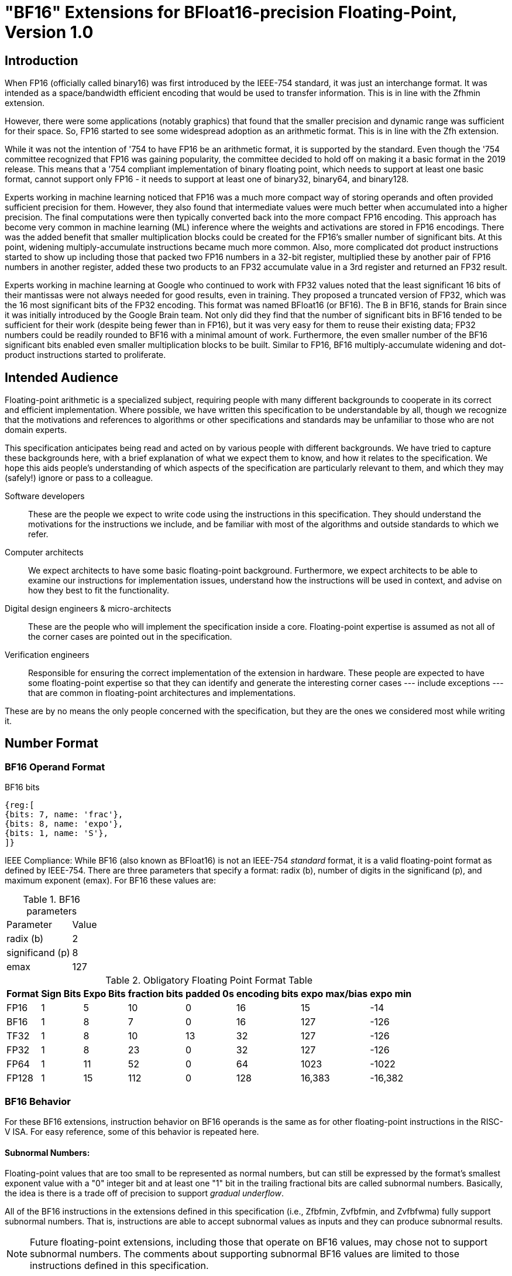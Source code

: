 [[bf16]]
= "BF16" Extensions for BFloat16-precision Floating-Point, Version 1.0

[[BF16_introduction]]
== Introduction

When FP16 (officially called binary16) was first introduced by the IEEE-754 standard,
it was just an interchange format. It was intended as a space/bandwidth efficient
encoding that would be used to transfer information. This is in line with the Zfhmin
extension.

However, there were some applications (notably graphics) that found that the smaller
precision and dynamic range was sufficient for their space. So, FP16 started to see
some widespread adoption as an arithmetic format. This is in line with
the Zfh extension.

While it was not the intention of '754 to have FP16 be an arithmetic format, it is
supported by the standard. Even though the '754 committee recognized that FP16 was
gaining popularity, the committee decided to hold off on making it a basic format
in the 2019 release. This means that a '754 compliant implementation of binary
floating point, which needs to support at least one basic format, cannot support
only FP16 - it needs to support at least one of binary32, binary64, and binary128.

Experts working in machine learning noticed that FP16 was a much more compact way of
storing operands and often provided sufficient precision for them. However, they also
found that intermediate values were much better when accumulated into a higher precision.
The final computations were then typically converted back into the more compact FP16
encoding.  This approach has become very common in machine learning
(ML) inference where the weights and
activations are stored in FP16 encodings.  There was the added benefit that smaller
multiplication blocks could be created for the FP16's smaller number of significant bits. At this
point, widening multiply-accumulate instructions became much more common. Also, more
complicated dot product instructions started to show up including those that packed two
FP16 numbers in a 32-bit register, multiplied these by another pair of FP16 numbers in
another register, added these two products to an FP32 accumulate value in a 3rd register
and returned an FP32 result.

Experts working in machine learning at Google who continued to work with FP32 values
noted that the least significant 16 bits of their mantissas were not always needed
for good results, even in training. They proposed a truncated version of FP32, which was
the 16 most significant bits of the FP32 encoding. This format was named BFloat16
(or BF16). The B in BF16, stands for Brain since it was initially introduced
by the Google Brain team. Not only did they find that the number of
significant bits in BF16 tended to be sufficient for their work (despite being fewer than
in FP16), but it was very easy for them to reuse their existing data; FP32 numbers could
be readily rounded to BF16 with a minimal amount of work. Furthermore, the even smaller
number of the BF16 significant bits enabled even smaller
multiplication blocks to be built. Similar
to FP16, BF16 multiply-accumulate widening and dot-product instructions started to
proliferate.

// include::riscv-bfloat16-audience.adoc[]
[[BF16_audience]]
== Intended Audience
Floating-point arithmetic is a specialized subject, requiring people with many different
backgrounds to cooperate in its correct and efficient implementation.
Where possible, we have written this specification to be understandable by
all, though we recognize that the motivations and references to
algorithms or other specifications and standards may be unfamiliar to those
who are not domain experts.

This specification anticipates being read and acted on by various people
with different backgrounds.
We have tried to capture these backgrounds
here, with a brief explanation of what we expect them to know, and how
it relates to the specification.
We hope this aids people's understanding of which aspects of the specification
are particularly relevant to them, and which they may (safely!) ignore or
pass to a colleague.

Software developers::
These are the people we expect to write code using the instructions
in this specification.
They should understand the motivations for the
instructions we include, and be familiar with most of the algorithms
and outside standards to which we refer.

Computer architects::
We expect architects to have some basic floating-point background.
Furthermore, we expect architects to be able to examine our instructions
for implementation issues, understand how the instructions will be used
in context, and advise on how they best to fit the functionality.

Digital design engineers & micro-architects::
These are the people who will implement the specification inside a
core. Floating-point expertise is assumed as not all of the corner
cases are pointed out in the specification.

Verification engineers::
Responsible for ensuring the correct implementation of the extension
in hardware. These people are expected to have some floating-point
expertise so that they can identify and generate the interesting corner
cases --- include exceptions --- that are common in floating-point
architectures and implementations.


These are by no means the only people concerned with the specification,
but they are the ones we considered most while writing it.

[[BF16_format]]
== Number Format

=== BF16 Operand Format

BF16 bits::
[wavedrom, , svg]
....
{reg:[
{bits: 7, name: 'frac'},
{bits: 8, name: 'expo'},
{bits: 1, name: 'S'},
]}
....

IEEE Compliance: While BF16 (also known as BFloat16) is not an IEEE-754 _standard_ format, it is a valid
floating-point format as defined by IEEE-754.
There are three parameters that specify a format: radix (b), number of digits in the significand (p),
and maximum exponent (emax).
For BF16 these values are:

[%autowidth]
.BF16 parameters
[cols = "2,1"]
|===
| Parameter | Value
|radix (b)|2
|significand (p)|8
|emax|127
|===


[%autowidth]
.Obligatory Floating Point Format Table
[cols = "1,1,1,1,1,1,1,1"]
|===
|Format|Sign Bits|Expo Bits|fraction bits|padded 0s|encoding bits|expo max/bias|expo min

|FP16    |1| 5|10| 0|16|  15| -14
|BF16|1| 8| 7| 0|16| 127|-126
|TF32    |1| 8|10|13|32| 127|-126
|FP32    |1| 8|23| 0|32| 127|-126
|FP64    |1|11|52| 0|64|1023|-1022
|FP128   |1|15|112|0|128|16,383|-16,382
|===

=== BF16 Behavior

For these BF16 extensions, instruction behavior on BF16 operands is the same as for other floating-point
instructions in the RISC-V ISA. For easy reference, some of this behavior is repeated here.

==== Subnormal Numbers:
Floating-point values that are too small to be represented as normal numbers, but can still be expressed
by the format's smallest exponent value with a "0" integer bit and at least one "1" bit
in the trailing fractional bits are called subnormal numbers. Basically, the idea is there is
a trade off of precision to support _gradual underflow_.

All of the BF16 instructions in the extensions defined in this specification (i.e., Zfbfmin, Zvfbfmin,
and Zvfbfwma) fully support subnormal numbers. That is, instructions are able to accept subnormal values as
inputs and they can produce subnormal results.


[NOTE]
====
Future floating-point extensions, including those that operate on BF16 values, may chose not to support subnormal numbers.
The comments about supporting subnormal BF16 values are limited to those instructions defined in this specification.
====

====  Infinities:
Infinities are used to represent values that are too large to be represented by the target format.
These are usually produced as a result of overflows (depending on the rounding mode), but can also
be provided as inputs. Infinities have a sign associated with them: there are positive infinities and negative infinities.

Infinities are important for keeping meaningless results from being operated upon.

==== NaNs

NaN stands for Not a Number.

There are two types of NaNs: signalling (sNaN) and quiet (qNaN). No computational
instruction will ever produce an sNaN; These are only provided as input data. Operating on an sNaN will cause
an invalid operation exception. Operating on a Quiet NaN usually does not cause an exception.

QNaNs are provided as the result of an operation when it cannot be represented
as a number or infinity. For example, performing the square root of -1 will result in a qNaN because
there is no real number that can represent the result. NaNs can also be used as inputs.

NaNs include a sign bit, but the bit has no meaning.

NaNs are important for keeping meaningless results from being operated upon.

Except where otherwise explicitly stated, when the result of a floating-point operation is a qNaN, it
is the RISC-V canonical NaN. For BF16, the RISC-V canonical NaN corresponds to the pattern of _0x7fc0_ which
is the most significant 16 bits of the RISC-V single-precision canonical NaN.

==== Scalar NaN Boxing

RISC-V applies NaN boxing to scalar results and checks for NaN boxing when a floating-point operation
--- even a vector-scalar operation --- consumes a value from a scalar floating-point register.
If the value is properly NaN-boxed, its least significant bits are used as the operand, otherwise
it is treated as if it were the canonical QNaN.

NaN boxing is nothing more than putting the smaller encoding in the least significant bits of a register
and setting all of the more significant bits to “1”. This matches the encoding of a qNaN (although
not the canonical NaN) in the larger precision.

Nan-boxing never affects the value of the operand itself, it just changes the bits of the register that
are more significant than the operand's most significant bit.


====  Rounding Modes:

As is the case with other floating-point instructions,
the BF16 instructions support all 5 RISC-V Floating-point rounding modes.
These modes can be specified in the `rm` field of scalar instructions
as well as in the `frm` CSR

[%autowidth]
.RISC-V Floating Point Rounding Modes
[cols = "1,1,1"]
|===
|Rounding Mode | Mnemonic | Meaning
|000 | RNE | Round to Nearest, ties to Even
|001 | RTZ | Round towards Zero
|010 | RDN | Round Down (towards −∞)
|011 | RUP | Round Up (towards +∞)
|100 | RMM | Round to Nearest, ties to Max Magnitude
|===

As with other scalar floating-point instructions, the rounding mode field
`rm` can also take on the
`DYN` encoding, which indicates that the instruction uses the rounding
mode specified in the `frm` CSR.

[%autowidth]
.Additional encoding for the `rm` field of scalar instructions
[cols = "1,1,1"]
|===
|Rounding Mode | Mnemonic | Meaning
|111 | DYN | select dynamic rounding mode
|===

In practice, the default IEEE rounding mode (round to nearest, ties to even) is generally used for arithmetic.

==== Handling exceptions
RISC-V supports IEEE-defined default exception handling. BF16 is no exception.

Default exception handling, as defined by IEEE, is a simple and effective approach to producing results
in exceptional cases. For the coder to be able to see what has happened, and take further action if needed,
BF16 instructions set floating-point exception flags the same way as all other floating-point instructions
in RISC-V.

===== Underflow

The IEEE-defined underflow exception requires that a result be inexact and tiny, where tininess can be
detected before or after rounding. In RISC-V, tininess is detected after rounding.

It is important to note that the detection of tininess after rounding requires its own rounding
that is different from the final result rounding.  This tininess detection requires rounding as if the
exponent were unbounded.
This means that the input to the rounder is always a normal number.
This is different from the final result rounding where the input to the rounder is a subnormal number when
the value is too small to be represented as a normal number in the target format.
The two different roundings can result in underflow being signalled for results that are rounded
back to the normal range.

As is defined in '754, under default exception handling, underflow is only signalled when the result is tiny
and inexact. In such a case, both the underflow and inexact flags are raised.

<<<

[[BF16_extensions]]
== Extensions

The group of extensions introduced by the BF16 Instruction Set
Extensions is listed here.

Detection of individual BF16 extensions uses the
unified software-based RISC-V discovery method.

[NOTE]
====
At the time of writing, these discovery mechanisms are still a work in
progress.
====

The BF16 extensions defined in this specification (i.e., `Zfbfmin`,
`Zvfbfmin`, and `Zvfbfwma`) depend on the single-precision floating-point extension
`F`. Furthermore, the vector BF16 extensions (i.e.,`Zvfbfmin`, and
`Zvfbfwma`) depend on the `"V"` Vector Extension for Application
Processors or the `Zve32f` Vector Extension for Embedded Processors.

As stated later in this specification,
there exists a dependency between the newly defined extensions:
`Zvfbfwma` depends on `Zfbfmin`
and `Zvfbfmin`.

This initial set of BF16 extensions provides very basic functionality
including  scalar and vector conversion between BF16 and
single-precision values, and vector widening multiply-accumulate
instructions.


// include::riscv-bfloat16-zfbfmin.adoc[]
[[zfbfmin, Zfbfmin]]
=== `Zfbfmin` - Scalar BF16 Converts

This extension provides the minimal set of instructions needed to enable scalar support
of the BF16 format. It enables BF16 as an interchange format as it provides conversion
between BF16 values and FP32 values.

This extension depends upon the single-precision floating-point extension
`F`.

This extension includes six instructions: the `FCVT.BF16.S` and `FCVT.S.BF16`
instructions, defined below, and the `FLH`, `FSH`, `FMV.X.H`, and `FMV.H.X`
instructions, defined in xref:zfh.adoc#chap:zfh["Zfh" and "Zfhmin" Extensions for Half-Precision Floating-Point].

[NOTE]
====
While conversion instructions tend to include all supported formats, in these extensions we
only support conversion between BF16 and FP32 as we are targeting a special use case.
These extensions are intended to support the case where BF16 values are used as reduced
precision versions of FP32 values, where use of BF16 provides a two-fold advantage for
storage, bandwidth, and computation. In this use case, the BF16 values are typically
multiplied by each other and accumulated into FP32 sums.
These sums are typically converted to BF16
and then used as subsequent inputs. The operations on the BF16 values can be performed
on the CPU or a loosely coupled coprocessor.

Subsequent extensions might provide support for native BF16 arithmetic. Such extensions
could add additional conversion
instructions to allow all supported formats to be converted to and from BF16.
====

[NOTE]
====
BF16 addition, subtraction, multiplication, division, and square-root operations can be
faithfully emulated by converting the BF16 operands to single-precision, performing the
operation using single-precision arithmetic, and then converting back to BF16. Performing
BF16 fused multiply-addition using this method can produce results that differ by 1-ulp
on some inputs for the RNE and RMM rounding modes.


Conversions between BF16 and formats larger than FP32 can be
emulated.
Exact widening conversions from BF16 can be synthesized by first
converting to FP32 and then converting from FP32 to the target
precision.
Conversions narrowing to BF16 can be synthesized by first
converting to FP32 through a series of halving steps and then
converting from FP32 to BF16.
As with the fused multiply-addition instruction described above,
this method of converting values to BF16 can be off by 1-ulp
on some inputs for the RNE and RMM rounding modes.
====

[%autowidth]
[%header,cols="2,4"]
|===
|Mnemonic
|Instruction
|FCVT.BF16.S    | <<insns-fcvt.bf16.s>>
|FCVT.S.BF16    | <<insns-fcvt.s.bf16>>
|FLH            |
|FSH            |
|FMV.H.X        |
|FMV.X.H        |
|===

// include::riscv-bfloat16-zvfbfmin.adoc[]
[[zvfbfmin,Zvfbfmin]]
=== `Zvfbfmin` - Vector BF16 Converts

This extension provides the minimal set of instructions needed to enable vector support of the BF16
format. It enables BF16 as an interchange format as it provides conversion between BF16 values
and FP32 values.

This extension depends upon `Zve32f` vector extension.

[NOTE]
====
While conversion instructions tend to include all supported formats, in these extensions we
only support conversion between BF16 and FP32 as we are targeting a special use case.
These extensions are intended to support the case where BF16 values are used as reduced
precision versions of FP32 values, where use of BF16 provides a two-fold advantage for
storage, bandwidth, and computation. In this use case, the BF16 values are typically
multiplied by each other and accumulated into FP32 sums.
These sums are typically converted to BF16
and then used as subsequent inputs. The operations on the BF16 values can be performed
on the CPU or a loosely coupled coprocessor.

Subsequent extensions might provide support for native BF16 arithmetic. Such extensions
could add additional conversion
instructions to allow all supported formats to be converted to and from BF16.
====

[NOTE]
====
BF16 addition, subtraction, multiplication, division, and square-root operations can be
faithfully emulated by converting the BF16 operands to single-precision, performing the
operation using single-precision arithmetic, and then converting back to BF16. Performing
BF16 fused multiply-addition using this method can produce results that differ by 1-ulp
on some inputs for the RNE and RMM rounding modes.

Conversions between BF16 and formats larger than FP32 can be
faithfully emulated.
Exact widening conversions from BF16 can be synthesized by first
converting to FP32 and then converting from FP32 to the target
precision. Conversions narrowing to BF16 can be synthesized by first
converting to FP32 through a series of halving steps using
vector round-towards-odd narrowing conversion instructions
(_vfncvt.rod.f.f.w_). The final convert from FP32 to BF16 would use
the desired rounding mode.

====

[%autowidth]
[%header,cols="^2,4"]
|===
|Mnemonic
|Instruction
| vfncvtbf16.f.f.w   | <<insns-vfncvtbf16.f.f.w>>
| vfwcvtbf16.f.f.v   | <<insns-vfwcvtbf16.f.f.v>>
|===

// include::riscv-bfloat16-zvfbfwma.adoc[]
[[zvfbfwma,Zvfbfwma]]
=== `Zvfbfwma` - Vector BF16 widening mul-add

This extension provides
a vector widening BF16 mul-add instruction that accumulates into FP32.

This extension depends upon the `Zvfbfmin` extension and the `Zfbfmin` extension.

[%autowidth]
[%header,cols="2,4"]
|===
|Mnemonic
|Instruction

|VFWMACCBF16 | <<insns-vfwmaccbf16>>
|===


[[BF16_insns, reftext="BF16 Instructions"]]
== Instructions

// include::insns/fcvt_BF16_S.adoc[]
// <<<
[[insns-fcvt.bf16.s, Convert FP32 to BF16]]

=== fcvt.bf16.s

Synopsis::
Convert FP32 value to a BF16 value

Mnemonic::
fcvt.bf16.s rd, rs1

Encoding::
[wavedrom, , svg]
....
{reg:[
{bits: 7, name: '1010011', attr: ['OP-FP']},
{bits: 5, name: 'rd'},
{bits: 3, name: 'rm'},
{bits: 5, name: 'rs1'},
{bits: 5, name: '01000', attr: ['bf16.s']},
{bits: 2, name: '10', attr: ['h']},
{bits: 5, name: '01000', attr: 'fcvt'},
]}
....


[NOTE]
====
.Encoding
While the mnemonic of this instruction is consistent with that of the other RISC-V floating-point convert instructions,
a new encoding is used in bits 24:20.

`BF16.S` and `H` are used to signify that the source is FP32 and the destination is BF16.
====


Description::
Narrowing convert FP32 value to a BF16 value. Round according to the RM field.

This instruction is similar to other narrowing
floating-point-to-floating-point conversion instructions.


Exceptions:  Overflow, Underflow, Inexact, Invalid

Included in: <<zfbfmin>>

<<<
// include::insns/fcvt_S_BF16.adoc[]
// <<<
[[insns-fcvt.s.bf16, Convert BF16 to FP32]]
=== fcvt.s.bf16

Synopsis::
Convert BF16 value to an FP32 value

Mnemonic::
fcvt.s.bf16 rd, rs1

Encoding::
[wavedrom, , svg]
....
{reg:[
{bits: 7, name: '1010011', attr: ['OP-FP']},
{bits: 5, name: 'rd'},
{bits: 3, name: 'rm'},
{bits: 5, name: 'rs1'},
{bits: 5, name: '00110', attr: ['bf16']},
{bits: 2, name: '00', attr: ['s']},
{bits: 5, name: '01000', attr: 'fcvt'},
]}
....

[NOTE]
====
.Encoding
While the mnemonic of this instruction is consistent with that of the other RISC-V floating-point
convert instructions, a new encoding is
used in bits 24:20 to indicate that the source is BF16.
====


Description::
Converts a BF16 value to an FP32 value. The conversion is exact.

This instruction is similar to other widening
floating-point-to-floating-point conversion instructions.

[NOTE]
====
If the input is normal or infinity, the BF16 encoded value is shifted
to the left by 16 places and the
least significant 16 bits are written with 0s.

The result is NaN-boxed by writing the most significant `FLEN`-32 bits with 1s.
====



Exceptions: Invalid

Included in: <<zfbfmin>>

<<<

// include::insns/vfncvtbf16_f_f_w.adoc[]
// <<<
[[insns-vfncvtbf16.f.f.w, Vector convert FP32 to BF16]]
=== vfncvtbf16.f.f.w

Synopsis::
Vector convert FP32 to BF16

Mnemonic::
vfncvtbf16.f.f.w vd, vs2, vm

Encoding::
[wavedrom, , svg]
....
{reg:[
{bits: 7, name: '1010111', attr:['OP-V']},
{bits: 5, name: 'vd'},
{bits: 3, name: '001', attr:['OPFVV']},
{bits: 5, name: '11101', attr:['vfncvtbf16']},
{bits: 5, name: 'vs2'},
{bits: 1, name: 'vm'},
{bits: 6, name: '010010', attr:['VFUNARY0']},
]}
....

Reserved Encodings::
* `SEW` is any value other than 16

Arguments::

[%autowidth]
[%header,cols="4,2,2,2"]
|===
|Register
|Direction
|EEW
|Definition

| Vs2 | input  | 32  | FP32 Source
| Vd  | output | 16  | BF16 Result
|===



Description::
Narrowing convert from FP32 to BF16. Round according to the _frm_ register.

This instruction is similar to `vfncvt.f.f.w` which converts a
floating-point value in a 2*SEW-width format into an SEW-width format.
However, here the SEW-width format is limited to BF16.

Exceptions:  Overflow, Underflow, Inexact, Invalid

Included in: <<zvfbfmin>>

<<<

// include::insns/vfwcvtbf16_f_f_v.adoc[]
// <<<
[[insns-vfwcvtbf16.f.f.v, Vector convert BF16 to FP32]]
=== vfwcvtbf16.f.f.v

Synopsis::
Vector convert BF16 to FP32

Mnemonic::
vfwcvtbf16.f.f.v vd, vs2, vm

Encoding::
[wavedrom, , svg]
....
{reg:[
{bits: 7, name: '1010111', attr:['OP-V']},
{bits: 5, name: 'vd'},
{bits: 3, name: '001', attr:['OPFVV']},
{bits: 5, name: '01101', attr:['vfwcvtbf16']},
{bits: 5, name: 'vs2'},
{bits: 1, name: 'vm'},
{bits: 6, name: '010010', attr:['VFUNARY0']},
]}
....

Reserved Encodings::
* `SEW` is any value other than 16

Arguments::
[%autowidth]
[%header,cols="4,2,2,2"]
|===
|Register
|Direction
|EEW
|Definition

| Vs2 | input  | 16  | BF16 Source
| Vd  | output | 32  | FP32 Result
|===

Description::
Widening convert from BF16 to FP32. The conversion is exact.

This instruction is similar to `vfwcvt.f.f.v` which converts a
floating-point value in an SEW-width format into a 2*SEW-width format.
However, here the SEW-width format is limited to BF16.

[NOTE]
====
If the input is normal or infinity, the BF16 encoded value is shifted
to the left by 16 places and the
least significant 16 bits are written with 0s.
====

Exceptions: Invalid

Included in: <<zvfbfmin>>

<<<

// include::insns/vfwmaccbf16.adoc[]
// <<<
[#insns-vfwmaccbf16, reftext="Vector BF16 widening multiply-accumulate"]
=== vfwmaccbf16

Synopsis::
Vector BF16 widening multiply-accumulate

Mnemonic::
vfwmaccbf16.vv vd, vs1, vs2, vm +
vfwmaccbf16.vf vd, rs1, vs2, vm +

Encoding (Vector-Vector)::
[wavedrom, , svg]
....
{reg:[
{bits: 7, name: '1010111', attr:['OP-V']},
{bits: 5, name: 'vd'},
{bits: 3, name: '001', attr:['OPFVV']},
{bits: 5, name: 'vs1'},
{bits: 5, name: 'vs2'},
{bits: 1, name: 'vm'},
{bits: 6, name: '111011', attr:['vfwmaccbf16']},
]}
....

Encoding (Vector-Scalar)::
[wavedrom, , svg]
....
{reg:[
{bits: 7, name: '1010111', attr:['OP-V']},
{bits: 5, name: 'vd'},
{bits: 3, name: '101', attr:['OPFVF']},
{bits: 5, name: 'rs1'},
{bits: 5, name: 'vs2'},
{bits: 1, name: 'vm'},
{bits: 6, name: '111011', attr:['vfwmaccbf16']},
]}
....

Reserved Encodings::
* `SEW` is any value other than 16

Arguments::
[%autowidth]
[%header,cols="4,2,2,2"]
|===
|Register
|Direction
|EEW
|Definition

| Vd      | input  | 32  | FP32 Accumulate
| Vs1/rs1 | input  | 16  | BF16 Source
| Vs2     | input  | 16  | BF16 Source
| Vd      | output | 32  | FP32 Result
|===

Description::

This instruction performs a widening fused multiply-accumulate
operation, where each pair of BF16 values are multiplied and their
unrounded product is added to the corresponding FP32 accumulate value.
The sum is rounded according to the _frm_ register.


In the vector-vector version, the BF16 elements are read from `vs1`
and `vs2` and FP32 accumulate value is read from `vd`. The FP32 result
is written to the destination register `vd`.

The vector-scalar version is similar, but instead of reading elements
from `vs1`, a scalar BF16 value is read from the FPU register `rs1`.


Exceptions: Overflow, Underflow, Inexact, Invalid

Operation::

This `vfwmaccbf16.vv` instruction is equivalent to widening each of the BF16 inputs to
FP32 and then performing an FMACC as shown in the following
instruction sequence:

[source,asm]
--
vfwcvtbf16.f.f.v T1, vs1, vm
vfwcvtbf16.f.f.v T2, vs2, vm
vfmacc.vv        vd, T1, T2, vm
--

Likewise, `vfwmaccbf16.vf` is equivalent to the following instruction sequence:

[source,asm]
--
fcvt.s.bf16      T1, rs1
vfwcvtbf16.f.f.v T2, vs2, vm
vfmacc.vf        vd, T1, T2, vm
--

Included in: <<zvfbfwma>>


// include::../bibliography.adoc[ieee]
[bibliography]
== Bibliography

// bibliography::[]

https://ieeexplore.ieee.org/document/8766229[754-2019 - IEEE Standard for Floating-Point Arithmetic] +
https://ieeexplore.ieee.org/document/4610935[754-2008 - IEEE Standard for Floating-Point Arithmetic]
